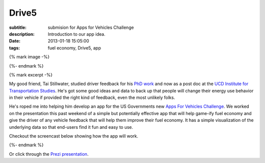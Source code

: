 Drive5
======

:subtitle: submision for Apps for Vehicles Challenge
:description: Introduction to our app idea.
:date: 2013-01-18 15:05:00
:tags: fuel economy, Drive5, app

{% mark image -%}

{%- endmark %}

{% mark excerpt -%}

My good friend, Tai Stillwater, studied driver feedback for his `PhD work
<http://pubs.its.ucdavis.edu/download_pdf.php?id=1518>`_ and now as a post doc
at the `UCD Institute for Transportation Studies <http://its.ucdavis.edu>`_.
He's got some good ideas and data to back up that people will change their
energy use behavior in their vehicle if provided the right kind of feedback,
even the most unlikely folks.

He's roped me into helping him develop an app for the US Governments new `Apps
For Vehicles Challenge <http://appsforvehicles.challenge.gov/>`_. We worked on
the presentation this past weekend of a simple but potentially effective app
that will help game-ify fuel economy and give the driver of any vehicle feedback
that will help them improve their fuel economy. It has a simple visualization
of the underlying data so that end-users find it fun and easy to use.

Checkout the screencast below showing how the app will work.

{%- endmark %}


.. raw:: html

  <iframe width="560" height="315" src="http://www.youtube.com/embed/bwU4T2BMw9k"
   frameborder="0" allowfullscreen></iframe>

Or click through the `Prezi presentation`_.

.. _Prezi presentation: http://prezi.com/ziruhvpokaj5/drive5-apps-for-vehicles-challenge-entry/?kw=view-ziruhvpokaj5&rc=ref-28581613
